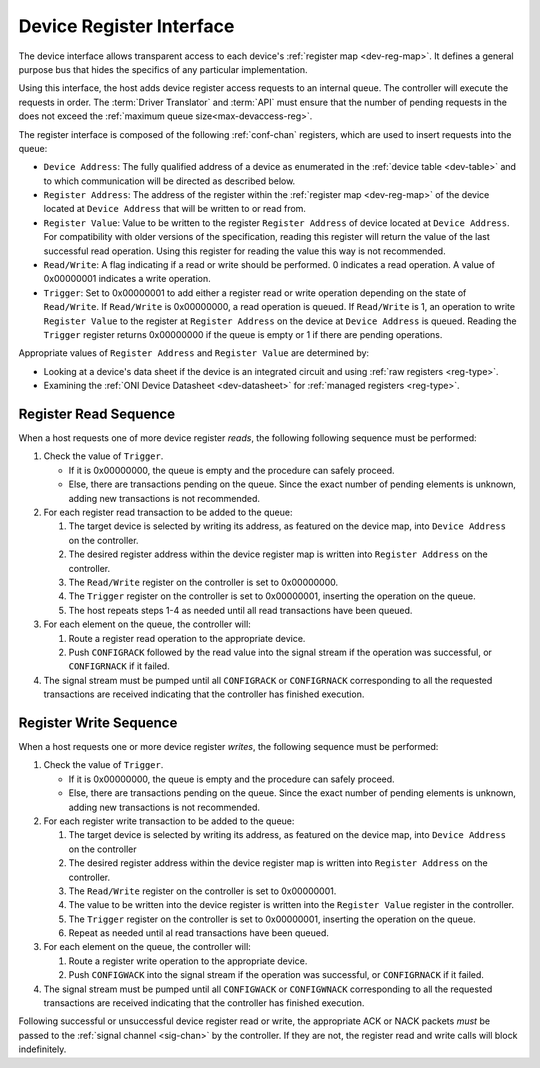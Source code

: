 .. _register_interface:

Device Register Interface
======================================

The device interface allows transparent access to each device's
:ref:`register map <dev-reg-map>`. It defines a general purpose bus that hides
the specifics of any particular implementation. 

Using this interface, the host adds device register access requests to an internal 
queue. The controller will execute the requests in order. The :term:`Driver Translator`
and :term:`API` must ensure that the number of pending requests in the does not
exceed the :ref:`maximum queue size<max-devaccess-reg>`.

The register interface is composed of the following
:ref:`conf-chan` registers, which are used to insert requests into the queue:

- ``Device Address``: The fully qualified address of a device as enumerated in
  the :ref:`device table <dev-table>` and to which communication will be
  directed as described below.

- ``Register Address``: The address of the register within the :ref:`register
  map <dev-reg-map>` of the device located at ``Device Address`` that will be
  written to or read from.

- ``Register Value``: Value to be written to the register ``Register Address`` 
  of device located at ``Device Address``. For compatibility with older versions
  of the specification, reading this register will return the value of the last
  successful read operation. Using this register for reading the value this way
  is not recommended.

- ``Read/Write``: A flag indicating if a read or write should be performed. 0
  indicates a read operation. A value of 0x00000001 indicates a write operation.

- ``Trigger``: Set to 0x00000001 to add either a register read or write
  operation depending on the state of ``Read/Write``. If ``Read/Write`` is
  0x00000000, a read operation is queued. If ``Read/Write`` is 1, an operation
  to write ``Register Value`` to the register at ``Register Address`` on the
  device at ``Device Address`` is queued. Reading the ``Trigger`` register
  returns 0x00000000 if the queue is empty or 1 if there are pending operations.
   
Appropriate values of ``Register Address`` and ``Register Value`` are
determined by:

- Looking at a device's data sheet if the device is an integrated circuit and
  using :ref:`raw registers <reg-type>`.
- Examining the :ref:`ONI Device Datasheet <dev-datasheet>` for :ref:`managed
  registers <reg-type>`.

Register Read Sequence
-------------------------

When a host requests one of more device register *reads*, the following following sequence
must be performed:

1. Check the value of ``Trigger``.

   -  If it is 0x00000000, the queue is empty and the procedure can safely proceed.
   -  Else, there are transactions pending on the queue. Since the 
      exact number of pending elements is unknown, adding new transactions
      is not recommended.

2. For each register read transaction to be added to the queue:

   1. The target device is selected by writing its address, as featured on the
      device map, into ``Device Address`` on the controller.
   2. The desired register address within the device register map is written
      into ``Register Address`` on the controller.
   3. The ``Read/Write`` register on the controller is set to 0x00000000.
   4. The ``Trigger`` register on the controller is set to 0x00000001, inserting
      the operation on the queue.
   5. The host repeats steps 1-4 as needed until all read transactions have been
      queued.

3. For each element on the queue, the controller will:

   1. Route a register read operation to the appropriate device.
   2. Push ``CONFIGRACK`` followed by the read value into the signal stream if the
      operation was successful, or ``CONFIGRNACK`` if it failed.

4. The signal stream must be pumped until all ``CONFIGRACK`` or
   ``CONFIGRNACK`` corresponding to all the requested transactions
   are received indicating that the controller has finished execution.

Register Write Sequence
-------------------------

When a host requests one or more device register *writes*, the following
sequence must be performed:

1. Check the value of ``Trigger``.

   -  If it is 0x00000000, the queue is empty and the procedure can safely proceed.
   -  Else, there are transactions pending on the queue. Since the 
      exact number of pending elements is unknown, adding new transactions
      is not recommended.

2. For each register write transaction to be added to the queue:

   1. The target device is selected by writing its address, as featured on the
      device map, into ``Device Address`` on the controller
   2. The desired register address within the device register map is written
      into ``Register Address`` on the controller.
   3. The ``Read/Write`` register on the controller is set to 0x00000001.
   4. The value to be written into the device register is written into 
      the ``Register Value``  register in the controller.
   5. The ``Trigger`` register on the controller is set to 0x00000001, inserting
      the operation on the queue.
   6. Repeat as needed until al read transactions have been queued.

3. For each element on the queue, the controller will:

   1. Route a register write operation to the appropriate device.
   2. Push ``CONFIGWACK`` into the signal stream if the operation was successful, 
      or ``CONFIGRNACK`` if it failed.

4. The signal stream must be pumped until all ``CONFIGWACK`` or
   ``CONFIGWNACK`` corresponding to all the requested transactions
   are received indicating that the controller has finished execution.

Following successful or unsuccessful device register read or write, the
appropriate ACK or NACK packets *must* be passed to the :ref:`signal channel
<sig-chan>` by the controller. If they are not, the register read and write
calls will block indefinitely.